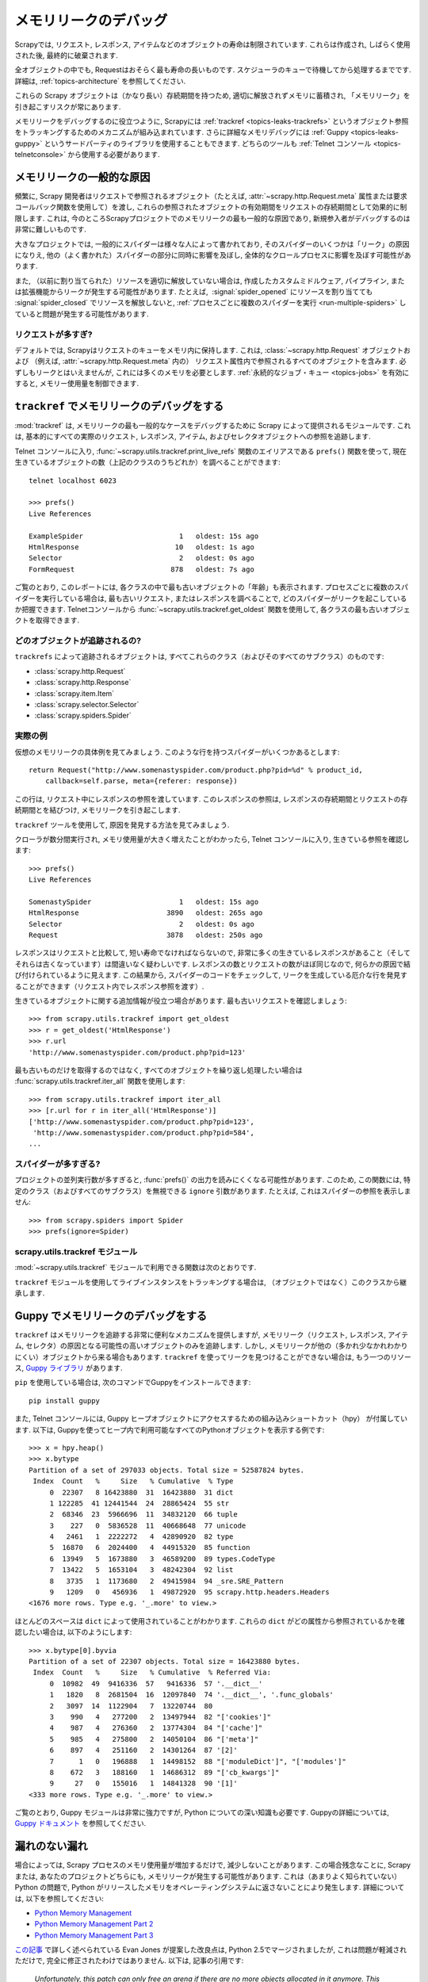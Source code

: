 .. _topics-leaks:

======================
メモリリークのデバッグ
======================

Scrapyでは, リクエスト, レスポンス, アイテムなどのオブジェクトの寿命は制限されています. 
これらは作成され, しばらく使用された後, 最終的に破棄されます.

全オブジェクトの中でも, Requestはおそらく最も寿命の長いものです. 
スケジューラのキューで待機してから処理するまでです. 
詳細は,  :ref:`topics-architecture` を参照してください.

これらの Scrapy オブジェクトは（かなり長い）存続期間を持つため, 
適切に解放されずメモリに蓄積され, 「メモリリーク」を引き起こすリスクが常にあります.

メモリリークをデバッグするのに役立つように, Scrapyには :ref:`trackref <topics-leaks-trackrefs>` 
というオブジェクト参照をトラッキングするためのメカニズムが組み込まれています. 
さらに詳細なメモリデバッグには :ref:`Guppy <topics-leaks-guppy>` 
というサードパーティのライブラリを使用することもできます.  
どちらのツールも :ref:`Telnet コンソール <topics-telnetconsole>` から使用する必要があります.

メモリリークの一般的な原因
=============================

頻繁に, Scrapy 開発者はリクエストで参照されるオブジェクト（たとえば, :attr:`~scrapy.http.Request.meta` 
属性または要求コールバック関数を使用して）を渡し, 
これらの参照されたオブジェクトの有効期間をリクエストの存続期間として効果的に制限します. 
これは, 今のところScrapyプロジェクトでのメモリリークの最も一般的な原因であり, 
新規参入者がデバッグするのは非常に難しいものです.

大きなプロジェクトでは, 一般的にスパイダーは様々な人によって書かれており, 
そのスパイダーのいくつかは「リーク」の原因になりえ, 他の（よく書かれた）スパイダーの部分に同時に影響を及ぼし, 
全体的なクロールプロセスに影響を及ぼす可能性があります.

また, （以前に割り当てられた）リソースを適切に解放していない場合は, 
作成したカスタムミドルウェア, パイプライン, または拡張機能からリークが発生する可能性があります. 
たとえば,  :signal:`spider_opened` にリソースを割り当てても
:signal:`spider_closed` でリソースを解放しないと, 
:ref:`プロセスごとに複数のスパイダーを実行 <run-multiple-spiders>` していると問題が発生する可能性があります. 

リクエストが多すぎ?
------------------

デフォルトでは, Scrapyはリクエストのキューをメモリ内に保持します. 
これは,  :class:`~scrapy.http.Request` オブジェクトおよび
（例えば, :attr:`~scrapy.http.Request.meta` 内の）
リクエスト属性内で参照されるすべてのオブジェクトを含みます. 
必ずしもリークとはいえませんが, これには多くのメモリを必要とします. 
:ref:`永続的なジョブ・キュー <topics-jobs>` を有効にすると, メモリー使用量を制御できます.

.. _topics-leaks-trackrefs:

``trackref`` でメモリリークのデバッグをする
========================================

:mod:`trackref` は, メモリリークの最も一般的なケースをデバッグするために Scrapy によって提供されるモジュールです. 
これは, 基本的にすべての実際のリクエスト, レスポンス, アイテム, およびセレクタオブジェクトへの参照を追跡します.

Telnet コンソールに入り,  :func:`~scrapy.utils.trackref.print_live_refs` 
関数のエイリアスである ``prefs()`` 関数を使って, 
現在生きているオブジェクトの数（上記のクラスのうちどれか）を調べることができます::

    telnet localhost 6023

    >>> prefs()
    Live References

    ExampleSpider                       1   oldest: 15s ago
    HtmlResponse                       10   oldest: 1s ago
    Selector                            2   oldest: 0s ago
    FormRequest                       878   oldest: 7s ago

ご覧のとおり, このレポートには, 各クラスの中で最も古いオブジェクトの「年齢」も表示されます. 
プロセスごとに複数のスパイダーを実行している場合は, 最も古いリクエスト, またはレスポンスを調べることで, 
どのスパイダーがリークを起こしているか把握できます.
Telnetコンソールから :func:`~scrapy.utils.trackref.get_oldest` 関数を使用して, 
各クラスの最も古いオブジェクトを取得できます.

どのオブジェクトが追跡されるの?
--------------------------

``trackrefs`` によって追跡されるオブジェクトは, すべてこれらのクラス（およびそのすべてのサブクラス）のものです:

* :class:`scrapy.http.Request`
* :class:`scrapy.http.Response`
* :class:`scrapy.item.Item`
* :class:`scrapy.selector.Selector`
* :class:`scrapy.spiders.Spider`

実際の例
--------------

仮想のメモリリークの具体例を見てみましょう. このような行を持つスパイダーがいくつかあるとします::

    return Request("http://www.somenastyspider.com/product.php?pid=%d" % product_id,
        callback=self.parse, meta={referer: response})

この行は, リクエスト中にレスポンスの参照を渡しています. 
このレスポンスの参照は, レスポンスの存続期間とリクエストの存続期間とを結びつけ, 
メモリリークを引き起こします.

``trackref`` ツールを使用して, 原因を発見する方法を見てみましょう.

クローラが数分間実行され, メモリ使用量が大きく増えたことがわかったら, 
Telnet コンソールに入り, 生きている参照を確認します::

    >>> prefs()
    Live References

    SomenastySpider                     1   oldest: 15s ago
    HtmlResponse                     3890   oldest: 265s ago
    Selector                            2   oldest: 0s ago
    Request                          3878   oldest: 250s ago

レスポンスはリクエストと比較して, 短い寿命でなければならないので, 
非常に多くの生きているレスポンスがあること（そしてそれらは古くなっています）は間違いなく疑わしいです. 
レスポンスの数とリクエストの数がほぼ同じなので, 何らかの原因で結び付けられているように見えます. 
この結果から, スパイダーのコードをチェックして, リークを生成している厄介な行を発見することができます（リクエスト内でレスポンス参照を渡す）.

生きているオブジェクトに関する追加情報が役立つ場合があります. 最も古いリクエストを確認しましょう::

    >>> from scrapy.utils.trackref import get_oldest
    >>> r = get_oldest('HtmlResponse')
    >>> r.url
    'http://www.somenastyspider.com/product.php?pid=123'

最も古いものだけを取得するのではなく, すべてのオブジェクトを繰り返し処理したい場合は 
:func:`scrapy.utils.trackref.iter_all` 関数を使用します::

    >>> from scrapy.utils.trackref import iter_all
    >>> [r.url for r in iter_all('HtmlResponse')]
    ['http://www.somenastyspider.com/product.php?pid=123',
     'http://www.somenastyspider.com/product.php?pid=584',
    ...

スパイダーが多すぎる?
-----------------

プロジェクトの並列実行数が多すぎると,
:func:`prefs()` の出力を読みにくくなる可能性があります.
このため, この関数には, 特定のクラス（およびすべてのサブクラス）を無視できる ``ignore`` 引数があります. 
たとえば, これはスパイダーの参照を表示しません::

    >>> from scrapy.spiders import Spider
    >>> prefs(ignore=Spider)

.. module:: scrapy.utils.trackref
   :synopsis: Track references of live objects

scrapy.utils.trackref モジュール
------------------------------

:mod:`~scrapy.utils.trackref` モジュールで利用できる関数は次のとおりです.

.. class:: object_ref

    ``trackref`` モジュールを使用してライブインスタンスをトラッキングする場合は, （オブジェクトではなく）このクラスから継承します.

.. function:: print_live_refs(class_name, ignore=NoneType)

    生きている参照のレポートをクラス名でグループ化して出力します.

    :param ignore: 与えられた場合, 指定されたクラス（またはクラスのタプル）からのすべてのオブジェクトは無視されます.
    :type ignore: class または classe のタプル
    
.. function:: get_oldest(class_name)

    指定されたクラス名で生存しているすべてのオブジェクトのイテレータを返します. 見つからない場合は ``None`` を返します. 
    まず,  :func:`print_live_refs` を使用して, クラス名ごとに追跡されたすべてのライブオブジェクトのリストを取得します.

.. function:: iter_all(class_name)

    指定されたクラス名で生存しているすべてのオブジェクトのイテレータを返します. 見つからない場合は
    ``None`` を返します. まず,  :func:`print_live_refs` を使用して, 
    クラス名ごとに追跡されたすべてのライブオブジェクトのリストを取得します.

.. _topics-leaks-guppy:

Guppy でメモリリークのデバッグをする
=================================

``trackref`` はメモリリークを追跡する非常に便利なメカニズムを提供しますが, 
メモリリーク（リクエスト, レスポンス, アイテム, セレクタ）の原因となる可能性の高いオブジェクトのみを追跡します. 
しかし, メモリリークが他の（多かれ少なかれわかりにくい）オブジェクトから来る場合もあります. 
``trackref`` を使ってリークを見つけることができない場合は, もう一つのリソース,
`Guppy ライブラリ`_ があります.

.. _Guppy ライブラリ: https://pypi.python.org/pypi/guppy

``pip`` を使用している場合は, 次のコマンドでGuppyをインストールできます::

    pip install guppy

また, Telnet コンソールには, Guppy ヒープオブジェクトにアクセスするための組み込みショートカット（hpy）
が付属しています. 以下は, Guppyを使ってヒープ内で利用可能なすべてのPythonオブジェクトを表示する例です::

    >>> x = hpy.heap()
    >>> x.bytype
    Partition of a set of 297033 objects. Total size = 52587824 bytes.
     Index  Count   %     Size   % Cumulative  % Type
         0  22307   8 16423880  31  16423880  31 dict
         1 122285  41 12441544  24  28865424  55 str
         2  68346  23  5966696  11  34832120  66 tuple
         3    227   0  5836528  11  40668648  77 unicode
         4   2461   1  2222272   4  42890920  82 type
         5  16870   6  2024400   4  44915320  85 function
         6  13949   5  1673880   3  46589200  89 types.CodeType
         7  13422   5  1653104   3  48242304  92 list
         8   3735   1  1173680   2  49415984  94 _sre.SRE_Pattern
         9   1209   0   456936   1  49872920  95 scrapy.http.headers.Headers
    <1676 more rows. Type e.g. '_.more' to view.>

ほとんどのスペースは ``dict`` によって使用されていることがわかります. 
これらの ``dict`` がどの属性から参照されているかを確認したい場合は, 以下のようにします::

    >>> x.bytype[0].byvia
    Partition of a set of 22307 objects. Total size = 16423880 bytes.
     Index  Count   %     Size   % Cumulative  % Referred Via:
         0  10982  49  9416336  57   9416336  57 '.__dict__'
         1   1820   8  2681504  16  12097840  74 '.__dict__', '.func_globals'
         2   3097  14  1122904   7  13220744  80
         3    990   4   277200   2  13497944  82 "['cookies']"
         4    987   4   276360   2  13774304  84 "['cache']"
         5    985   4   275800   2  14050104  86 "['meta']"
         6    897   4   251160   2  14301264  87 '[2]'
         7      1   0   196888   1  14498152  88 "['moduleDict']", "['modules']"
         8    672   3   188160   1  14686312  89 "['cb_kwargs']"
         9     27   0   155016   1  14841328  90 '[1]'
    <333 more rows. Type e.g. '_.more' to view.>

ご覧のとおり, Guppy モジュールは非常に強力ですが, Python についての深い知識も必要です. Guppyの詳細については, 
`Guppy ドキュメント`_ を参照してください.

.. _Guppy ドキュメント: http://guppy-pe.sourceforge.net/

.. _topics-leaks-without-leaks:

漏れのない漏れ
===================

場合によっては, Scrapy プロセスのメモリ使用量が増加するだけで, 減少しないことがあります. 
この場合残念なことに, Scrapy または, あなたのプロジェクトどちらにも, メモリリークが発生する可能性があります. 
これは（あまりよく知られていない）Python の問題で, Python がリリースしたメモリをオペレーティングシステムに返さないことにより発生します. 
詳細については, 以下を参照してください:

* `Python Memory Management <http://www.evanjones.ca/python-memory.html>`_
* `Python Memory Management Part 2 <http://www.evanjones.ca/python-memory-part2.html>`_
* `Python Memory Management Part 3 <http://www.evanjones.ca/python-memory-part3.html>`_

`この記事`_ で詳しく述べられている Evan Jones が提案した改良点は, 
Python 2.5でマージされましたが, これは問題が軽減されただけで, 完全に修正されたわけではありません. 
以下は, 記事の引用です:

    *Unfortunately, this patch can only free an arena if there are no more
    objects allocated in it anymore. This means that fragmentation is a large
    issue. An application could have many megabytes of free memory, scattered
    throughout all the arenas, but it will be unable to free any of it. This is
    a problem experienced by all memory allocators. The only way to solve it is
    to move to a compacting garbage collector, which is able to move objects in
    memory. This would require significant changes to the Python interpreter.*

.. _この記事: http://www.evanjones.ca/memoryallocator/

メモリ消費を合理的に保つために, ジョブを複数の小さなジョブに分割するか, 
:ref:`永続的なジョブ・キュー <topics-jobs>` を有効にし, スパイダーを停止/開始するすることが望ましいです.
